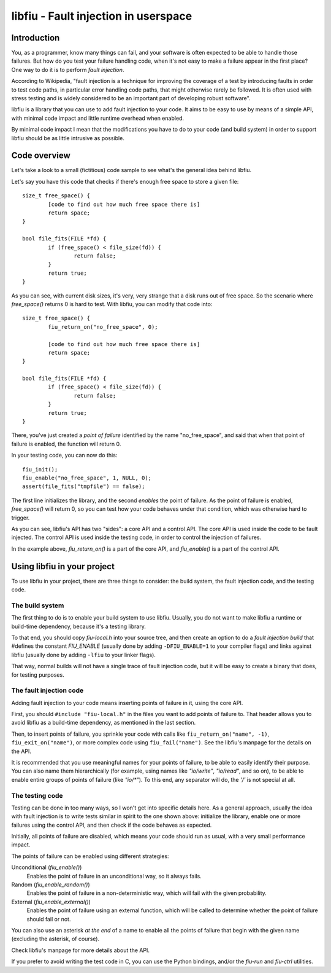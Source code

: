 
libfiu - Fault injection in userspace
=====================================

Introduction
------------

You, as a programmer, know many things can fail, and your software is often
expected to be able to handle those failures. But how do you test your failure
handling code, when it's not easy to make a failure appear in the first place?
One way to do it is to perform *fault injection*.

According to Wikipedia, "fault injection is a technique for improving the
coverage of a test by introducing faults in order to test code paths, in
particular error handling code paths, that might otherwise rarely be followed.
It is often used with stress testing and is widely considered to be an
important part of developing robust software".

libfiu is a library that you can use to add fault injection to your code. It
aims to be easy to use by means of a simple API, with minimal code impact and
little runtime overhead when enabled.

By minimal code impact I mean that the modifications you have to do to your
code (and build system) in order to support libfiu should be as little
intrusive as possible.


Code overview
-------------

Let's take a look to a small (fictitious) code sample to see what's the
general idea behind libfiu.

Let's say you have this code that checks if there's enough free space to store
a given file::

        size_t free_space() {
                [code to find out how much free space there is]
                return space;
        }

        bool file_fits(FILE *fd) {
                if (free_space() < file_size(fd)) {
                        return false;
                }
                return true;
        }

As you can see, with current disk sizes, it's very, very strange that a disk
runs out of free space. So the scenario where *free_space()* returns 0 is hard
to test. With libfiu, you can modify that code into::

        size_t free_space() {
                fiu_return_on("no_free_space", 0);

                [code to find out how much free space there is]
                return space;
        }

        bool file_fits(FILE *fd) {
                if (free_space() < file_size(fd)) {
                        return false;
                }
                return true;
        }

There, you've just created a *point of failure* identified by the name
"no_free_space", and said that when that point of failure is enabled, the
function will return 0.

In your testing code, you can now do this::

        fiu_init();
        fiu_enable("no_free_space", 1, NULL, 0);
        assert(file_fits("tmpfile") == false);

The first line initializes the library, and the second *enables* the point of
failure. As the point of failure is enabled, *free_space()* will return 0, so
you can test how your code behaves under that condition, which was otherwise
hard to trigger.

As you can see, libfiu's API has two "sides": a core API and a control API.
The core API is used inside the code to be fault injected. The control API is
used inside the testing code, in order to control the injection of failures.

In the example above, *fiu_return_on()* is a part of the core API, and
*fiu_enable()* is a part of the control API.


Using libfiu in your project
----------------------------

To use libfiu in your project, there are three things to consider: the build
system, the fault injection code, and the testing code.


The build system
~~~~~~~~~~~~~~~~

The first thing to do is to enable your build system to use libfiu. Usually,
you do not want to make libfiu a runtime or build-time dependency, because
it's a testing library.

To that end, you should copy *fiu-local.h* into your source tree, and then
create an option to do a *fault injection build* that #defines the constant
*FIU_ENABLE* (usually done by adding ``-DFIU_ENABLE=1`` to your compiler
flags) and links against libfiu (usually done by adding ``-lfiu`` to your
linker flags).

That way, normal builds will not have a single trace of fault injection code,
but it will be easy to create a binary that does, for testing purposes.


The fault injection code
~~~~~~~~~~~~~~~~~~~~~~~~

Adding fault injection to your code means inserting points of failure in it,
using the core API.

First, you should ``#include "fiu-local.h"`` in the files you want to add
points of failure to. That header allows you to avoid libfiu as a build-time
dependency, as mentioned in the last section.

Then, to insert points of failure, you sprinkle your code with calls like
``fiu_return_on("name", -1)``, ``fiu_exit_on("name")``, or more complex code
using ``fiu_fail("name")``. See the libfiu's manpage for the details on
the API.

It is recommended that you use meaningful names for your points of failure, to
be able to easily identify their purpose. You can also name them
hierarchically (for example, using names like *"io/write"*, *"io/read"*, and
so on), to be able to enable entire groups of points of failure (like
*"io/\*"*). To this end, any separator will do, the *'/'* is not special at
all.


The testing code
~~~~~~~~~~~~~~~~

Testing can be done in too many ways, so I won't get into specific details
here. As a general approach, usually the idea with fault injection is to write
tests similar in spirit to the one shown above: initialize the library, enable
one or more failures using the control API, and then check if the code behaves
as expected.

Initially, all points of failure are disabled, which means your code should run
as usual, with a very small performance impact.

The points of failure can be enabled using different strategies:

Unconditional (*fiu_enable()*)
  Enables the point of failure in an unconditional way, so it always fails.

Random (*fiu_enable_random()*)
  Enables the point of failure in a non-deterministic way, which will fail with
  the given probability.

External (*fiu_enable_external()*)
  Enables the point of failure using an external function, which will be called
  to determine whether the point of failure should fail or not.

You can also use an asterisk *at the end* of a name to enable all the points
of failure that begin with the given name (excluding the asterisk, of course).

Check libfiu's manpage for more details about the API.

If you prefer to avoid writing the test code in C, you can use the Python
bindings, and/or the *fiu-run* and *fiu-ctrl* utilities.


